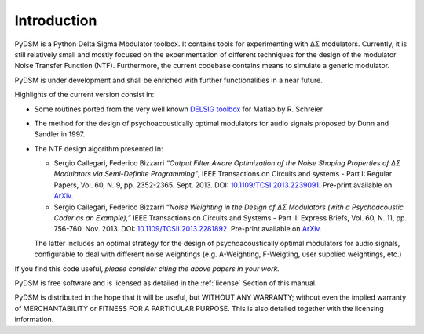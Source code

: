 Introduction
------------

PyDSM is a Python Delta Sigma Modulator toolbox. It contains tools for
experimenting with ΔΣ modulators. Currently, it is still relatively
small and mostly focused on the experimentation of different
techniques for the design of the modulator Noise Transfer Function
(NTF). Furthermore, the current codebase contains means to simulate a
generic modulator.

PyDSM is under development and shall be enriched with further
functionalities in a near future.

Highlights of the current version consist in:

* Some routines ported from the very well known `DELSIG toolbox
  <http://www.mathworks.com/matlabcentral/fileexchange/19-delta-sigma-toolbox>`__
  for Matlab by R. Schreier
* The method for the design of psychoacoustically optimal modulators
  for audio signals proposed by Dunn and Sandler in 1997.
* The NTF design algorithm presented in:

  * Sergio Callegari, Federico Bizzarri *“Output Filter Aware
    Optimization of the Noise Shaping Properties of ΔΣ Modulators via
    Semi-Definite Programming”*, IEEE Transactions on Circuits and
    systems - Part I: Regular Papers, Vol. 60, N. 9,
    pp. 2352-2365. Sept. 2013. DOI: `10.1109/TCSI.2013.2239091
    <http://dx.doi.org/10.1109/TCSI.2013.2239091>`_. Pre-print
    available on `ArXiv <http://arxiv.org/abs/1302.3020>`__.

  * Sergio Callegari, Federico Bizzarri *“Noise Weighting in the
    Design of ΔΣ Modulators (with a Psychoacoustic Coder as an
    Example),”* IEEE Transactions on Circuits and Systems - Part II:
    Express Briefs, Vol. 60, N. 11, pp. 756-760. Nov. 2013. DOI:
    `10.1109/TCSII.2013.2281892
    <http://dx.doi.org/10.1109/TCSII.2013.2281892>`_. Pre-print
    available on `ArXiv <http://arxiv.org/abs/1309.6151>`__.

  The latter includes an optimal strategy for the design of
  psychoacoustically optimal modulators for audio signals,
  configurable to deal with different noise weightings
  (e.g. A-Weighting, F-Weigting, user supplied weightings, etc.)

If you find this code useful, *please consider citing the above papers
in your work.*

PyDSM is free software and is licensed as detailed in the
:ref:`license` Section of this manual.

PyDSM is distributed in the hope that it will be useful, but WITHOUT
ANY WARRANTY; without even the implied warranty of MERCHANTABILITY or
FITNESS FOR A PARTICULAR PURPOSE.  This is also detailed together with
the licensing information.

